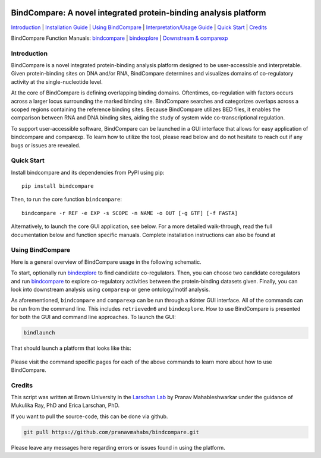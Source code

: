 

.. image:: https://pranavmahabs.github.io/bindcompare/docs/images/bclogo.png
   :align: center
   :width: 300

=================================================================
BindCompare: A novel integrated protein-binding analysis platform
=================================================================


.. _Installation Guide: https://github.com/pranavmahabs/bindcompare/blob/main/docs/installation.rst
.. _Interpretation/Usage Guide: https://github.com/pranavmahabs/bindcompare/blob/main/docs/guide.rst
.. _bindcompare: https://github.com/pranavmahabs/bindcompare/blob/main/docs/bindcompare.rst
.. _bindexplore: https://github.com/pranavmahabs/bindcompare/blob/main/docs/bindexplore.rst
.. _Downstream & comparexp: https://github.com/pranavmahabs/bindcompare/blob/main/docs/comparexp.rst

`Introduction`_ 
| `Installation Guide`_ 
| `Using BindCompare`_ 
| `Interpretation/Usage Guide`_
| `Quick Start`_ 
| `Credits`_

BindCompare Function Manuals: 
`bindcompare`_
| `bindexplore`_
| `Downstream & comparexp`_


Introduction
============

BindCompare is a novel integrated protein-binding analysis platform
designed to be user-accessible and interpretable. Given protein-binding
sites on DNA and/or RNA, BindCompare determines and visualizes domains
of co-regulatory activity at the single-nucleotide level.

At the core of BindCompare is defining overlapping binding domains. 
Oftentimes, co-regulation with factors occurs across a larger locus 
surrounding the marked binding site. BindCompare searches and categorizes
overlaps across a scoped regions containing the reference binding sites. 
Because BindCompare utilizes BED files, it enables the comparison between 
RNA and DNA binding sites, aiding the study of system wide 
co-transcriptional regulation.

To support user-accessible software, BindCompare can be launched in a GUI
interface that allows for easy application of bindcompare and comparexp. To
learn how to utilize the tool, please read below and do not hesitate to 
reach out if any bugs or issues are revealed.

Quick Start
===========

Install bindcompare and its dependencies from PyPI using pip::

   pip install bindcompare

Then, to run the core function ``bindcompare``::

   bindcompare -r REF -e EXP -s SCOPE -n NAME -o OUT [-g GTF] [-f FASTA]

Alternatively, to launch the core GUI application, see below. For 
a more detailed walk-through, read the full documentation below and function specific
manuals. Complete installation instructions can also be found at 

Using BindCompare
=================

Here is a general overview of BindCompare usage in the following schematic.

.. image:: https://pranavmahabs.github.io/bindcompare/docs/images/schematic.png
   :align: center
   :width: 400

To start, optionally run `bindexplore`_ to find candidate co-regulators. Then, you
can choose two candidate coregulators and run `bindcompare`_ to explore co-regulatory
activities between the protein-binding datasets given. Finally, you can look into 
downstream analysis using ``comparexp`` or gene ontology/motif analysis. 

As aforementioned, ``bindcompare`` and ``comparexp`` can be run through a tkinter
GUI interface. All of the commands can be run from the command line. This includes
``retrievedm6`` and ``bindexplore``. How to use BindCompare is presented for both 
the GUI and command line approaches. To launch the GUI:

.. code-block:: bash

   bindlaunch

That should launch a platform that looks like this:

.. figure:: https://pranavmahabs.github.io/bindcompare/docs/images/bindlaunch.png
   :align: center
   :width: 350

Please visit the command specific pages for each of the above commands to learn more
about how to use BindCompare. 

Credits
=======

This script was written at Brown University in the `Larschan
Lab <https://www.larschanlab.com>`__ by Pranav Mahableshwarkar under
the guidance of Mukulika Ray, PhD and Erica Larschan, PhD. 

If you want to pull the source-code, this can be done via github. 

.. code-block:: bash

   git pull https://github.com/pranavmahabs/bindcompare.git

Please leave any messages here regarding errors or issues found in using the platform. 
